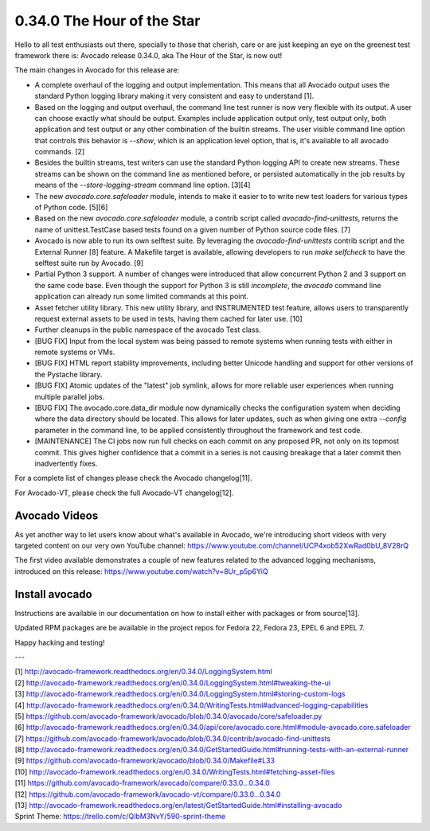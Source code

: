 ===========================
0.34.0 The Hour of the Star
===========================

Hello to all test enthusiasts out there, specially to those that
cherish, care or are just keeping an eye on the greenest test
framework there is: Avocado release 0.34.0, aka The Hour of the Star,
is now out!

The main changes in Avocado for this release are:

* A complete overhaul of the logging and output implementation. This
  means that all Avocado output uses the standard Python logging library
  making it very consistent and easy to understand [1].

* Based on the logging and output overhaul, the command line test
  runner is now very flexible with its output. A user can choose
  exactly what should be output. Examples include application output
  only, test output only, both application and test output or any
  other combination of the builtin streams. The user visible command
  line option that controls this behavior is `--show`, which is an
  application level option, that is, it's available to all avocado
  commands. [2]

* Besides the builtin streams, test writers can use the standard
  Python logging API to create new streams. These streams can be shown
  on the command line as mentioned before, or persisted automatically
  in the job results by means of the `--store-logging-stream` command
  line option. [3][4]

* The new `avocado.core.safeloader` module, intends to make it easier
  to to write new test loaders for various types of Python
  code. [5][6]

* Based on the new `avocado.core.safeloader` module, a contrib script
  called `avocado-find-unittests`, returns the name of
  unittest.TestCase based tests found on a given number of Python
  source code files. [7]

* Avocado is now able to run its own selftest suite. By leveraging the
  `avocado-find-unittests` contrib script and the External Runner [8]
  feature. A Makefile target is available, allowing developers to run
  `make selfcheck` to have the selftest suite run by Avocado. [9]

* Partial Python 3 support. A number of changes were introduced that
  allow concurrent Python 2 and 3 support on the same code base.  Even
  though the support for Python 3 is still *incomplete*, the `avocado`
  command line application can already run some limited commands at
  this point.

* Asset fetcher utility library. This new utility library, and
  INSTRUMENTED test feature, allows users to transparently request
  external assets to be used in tests, having them cached for later
  use. [10]

* Further cleanups in the public namespace of the avocado Test class.

* [BUG FIX] Input from the local system was being passed to remote
  systems when running tests with either in remote systems or VMs.

* [BUG FIX] HTML report stability improvements, including better
  Unicode handling and support for other versions of the Pystache
  library.

* [BUG FIX] Atomic updates of the "latest" job symlink, allows for
  more reliable user experiences when running multiple parallel jobs.

* [BUG FIX] The avocado.core.data_dir module now dynamically checks
  the configuration system when deciding where the data directory
  should be located. This allows for later updates, such as when
  giving one extra `--config` parameter in the command line, to be
  applied consistently throughout the framework and test code.

* [MAINTENANCE] The CI jobs now run full checks on each commit on
  any proposed PR, not only on its topmost commit. This gives higher
  confidence that a commit in a series is not causing breakage that
  a later commit then inadvertently fixes.

For a complete list of changes please check the Avocado changelog[11].

For Avocado-VT, please check the full Avocado-VT changelog[12].

Avocado Videos
--------------

As yet another way to let users know about what's available in
Avocado, we're introducing short videos with very targeted content on
our very own YouTube channel:
https://www.youtube.com/channel/UCP4xob52XwRad0bU_8V28rQ

The first video available demonstrates a couple of new features
related to the advanced logging mechanisms, introduced on this
release: https://www.youtube.com/watch?v=8Ur_p5p6YiQ

Install avocado
---------------

Instructions are available in our documentation on how to install
either with packages or from source[13].

Updated RPM packages are be available in the project repos for
Fedora 22, Fedora 23, EPEL 6 and EPEL 7.

Happy hacking and testing!

---

| [1] http://avocado-framework.readthedocs.org/en/0.34.0/LoggingSystem.html
| [2] http://avocado-framework.readthedocs.org/en/0.34.0/LoggingSystem.html#tweaking-the-ui
| [3] http://avocado-framework.readthedocs.org/en/0.34.0/LoggingSystem.html#storing-custom-logs
| [4] http://avocado-framework.readthedocs.org/en/0.34.0/WritingTests.html#advanced-logging-capabilities
| [5] https://github.com/avocado-framework/avocado/blob/0.34.0/avocado/core/safeloader.py
| [6] http://avocado-framework.readthedocs.org/en/0.34.0/api/core/avocado.core.html#module-avocado.core.safeloader
| [7] https://github.com/avocado-framework/avocado/blob/0.34.0/contrib/avocado-find-unittests
| [8] http://avocado-framework.readthedocs.org/en/0.34.0/GetStartedGuide.html#running-tests-with-an-external-runner
| [9] https://github.com/avocado-framework/avocado/blob/0.34.0/Makefile#L33
| [10] http://avocado-framework.readthedocs.org/en/0.34.0/WritingTests.html#fetching-asset-files
| [11] https://github.com/avocado-framework/avocado/compare/0.33.0...0.34.0
| [12] https://github.com/avocado-framework/avocado-vt/compare/0.33.0...0.34.0
| [13] http://avocado-framework.readthedocs.org/en/latest/GetStartedGuide.html#installing-avocado
| Sprint Theme: https://trello.com/c/QIbM3NvY/590-sprint-theme
